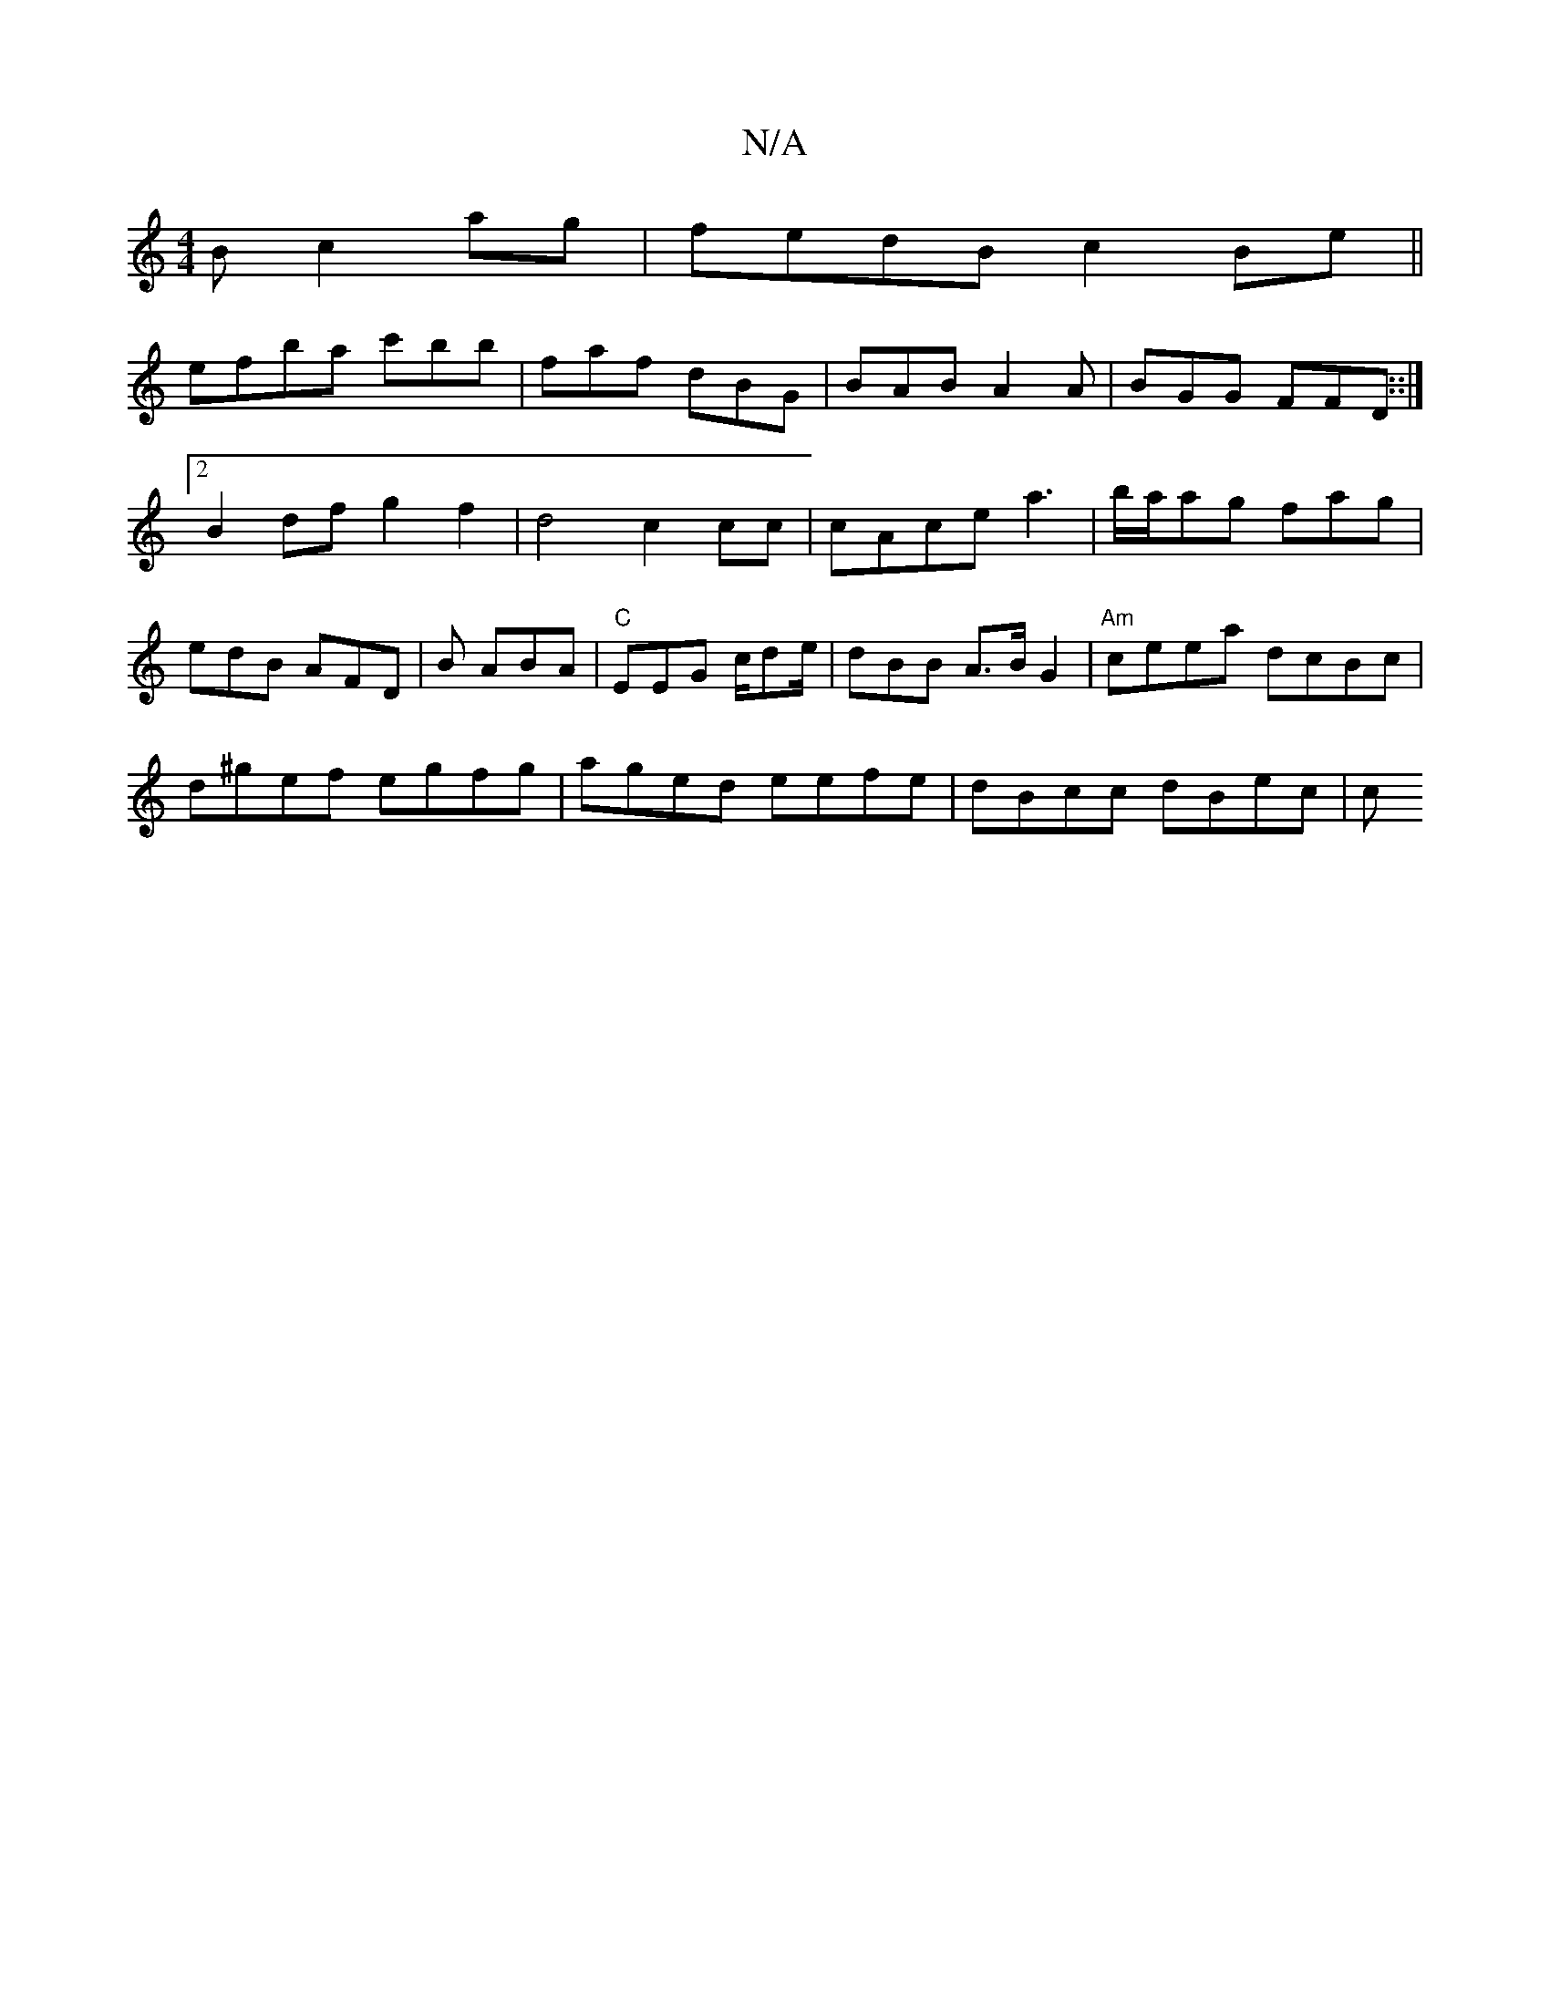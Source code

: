 X:1
T:N/A
M:4/4
R:N/A
K:Cmajor
B c2ag | fedB c2Be ||
efba c'bb | faf dBG | BAB A2A | BGG FFD::|2 B2df g2 f2|d4 c2 cc|cAce a3|b/a/ag fag | edB AFD | B1 ABA | "C"EEG c/de/ | dBB  A>BG2|"Am"ceea dcBc |
d^gef egfg|aged eefe|dBcc dBec|c